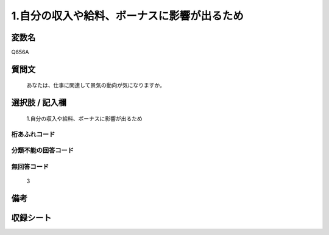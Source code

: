 .. title:: Q656A
.. rst-class:: item
====================================================================================================
1.自分の収入や給料、ボーナスに影響が出るため
====================================================================================================

.. rst-class:: varname
変数名
==================

Q656A

.. rst-class:: question
質問文
==================


   あなたは、仕事に関連して景気の動向が気になりますか。



.. rst-class:: answer
選択肢 / 記入欄
======================

  1.自分の収入や給料、ボーナスに影響が出るため



.. rst-class:: overflow
桁あふれコード
-------------------------------
  


.. rst-class:: not_available
分類不能の回答コード
-------------------------------------
  


.. rst-class:: not_available
無回答コード
-------------------------------------
  3


.. rst-class:: bikou
備考
==================



.. rst-class:: include_sheet
収録シート
=======================================
.. hlist::
   :columns: 3
   
   
   * p2_5
   
   


.. index:: Q656A